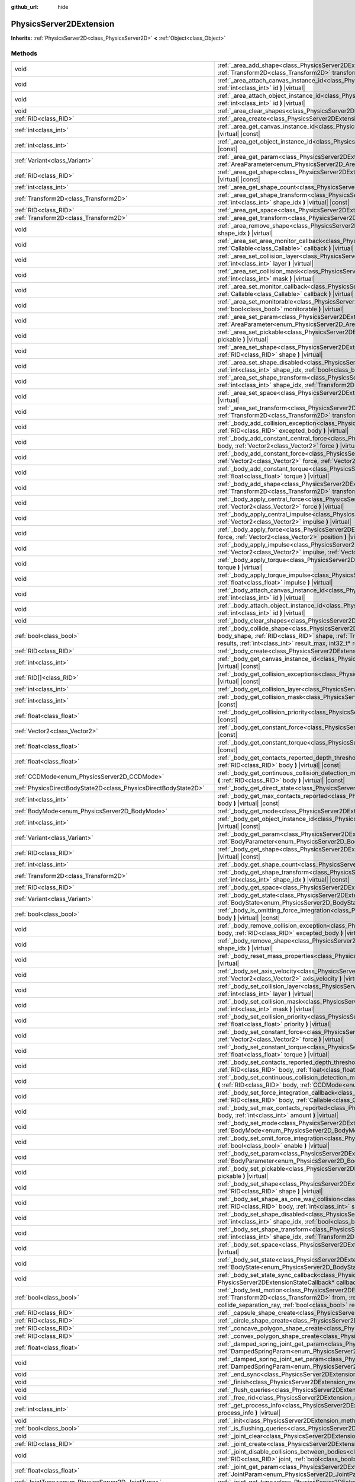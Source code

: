 :github_url: hide

.. DO NOT EDIT THIS FILE!!!
.. Generated automatically from Godot engine sources.
.. Generator: https://github.com/godotengine/godot/tree/master/doc/tools/make_rst.py.
.. XML source: https://github.com/godotengine/godot/tree/master/doc/classes/PhysicsServer2DExtension.xml.

.. _class_PhysicsServer2DExtension:

PhysicsServer2DExtension
========================

**Inherits:** :ref:`PhysicsServer2D<class_PhysicsServer2D>` **<** :ref:`Object<class_Object>`



Methods
-------

+-------------------------------------------------------------------+----------------------------------------------------------------------------------------------------------------------------------------------------------------------------------------------------------------------------------------------------------------------------------------------------------------------------------------------------------------------------------------------------------------------+
| void                                                              | :ref:`_area_add_shape<class_PhysicsServer2DExtension_method__area_add_shape>` **(** :ref:`RID<class_RID>` area, :ref:`RID<class_RID>` shape, :ref:`Transform2D<class_Transform2D>` transform, :ref:`bool<class_bool>` disabled **)** |virtual|                                                                                                                                                                       |
+-------------------------------------------------------------------+----------------------------------------------------------------------------------------------------------------------------------------------------------------------------------------------------------------------------------------------------------------------------------------------------------------------------------------------------------------------------------------------------------------------+
| void                                                              | :ref:`_area_attach_canvas_instance_id<class_PhysicsServer2DExtension_method__area_attach_canvas_instance_id>` **(** :ref:`RID<class_RID>` area, :ref:`int<class_int>` id **)** |virtual|                                                                                                                                                                                                                             |
+-------------------------------------------------------------------+----------------------------------------------------------------------------------------------------------------------------------------------------------------------------------------------------------------------------------------------------------------------------------------------------------------------------------------------------------------------------------------------------------------------+
| void                                                              | :ref:`_area_attach_object_instance_id<class_PhysicsServer2DExtension_method__area_attach_object_instance_id>` **(** :ref:`RID<class_RID>` area, :ref:`int<class_int>` id **)** |virtual|                                                                                                                                                                                                                             |
+-------------------------------------------------------------------+----------------------------------------------------------------------------------------------------------------------------------------------------------------------------------------------------------------------------------------------------------------------------------------------------------------------------------------------------------------------------------------------------------------------+
| void                                                              | :ref:`_area_clear_shapes<class_PhysicsServer2DExtension_method__area_clear_shapes>` **(** :ref:`RID<class_RID>` area **)** |virtual|                                                                                                                                                                                                                                                                                 |
+-------------------------------------------------------------------+----------------------------------------------------------------------------------------------------------------------------------------------------------------------------------------------------------------------------------------------------------------------------------------------------------------------------------------------------------------------------------------------------------------------+
| :ref:`RID<class_RID>`                                             | :ref:`_area_create<class_PhysicsServer2DExtension_method__area_create>` **(** **)** |virtual|                                                                                                                                                                                                                                                                                                                        |
+-------------------------------------------------------------------+----------------------------------------------------------------------------------------------------------------------------------------------------------------------------------------------------------------------------------------------------------------------------------------------------------------------------------------------------------------------------------------------------------------------+
| :ref:`int<class_int>`                                             | :ref:`_area_get_canvas_instance_id<class_PhysicsServer2DExtension_method__area_get_canvas_instance_id>` **(** :ref:`RID<class_RID>` area **)** |virtual| |const|                                                                                                                                                                                                                                                     |
+-------------------------------------------------------------------+----------------------------------------------------------------------------------------------------------------------------------------------------------------------------------------------------------------------------------------------------------------------------------------------------------------------------------------------------------------------------------------------------------------------+
| :ref:`int<class_int>`                                             | :ref:`_area_get_object_instance_id<class_PhysicsServer2DExtension_method__area_get_object_instance_id>` **(** :ref:`RID<class_RID>` area **)** |virtual| |const|                                                                                                                                                                                                                                                     |
+-------------------------------------------------------------------+----------------------------------------------------------------------------------------------------------------------------------------------------------------------------------------------------------------------------------------------------------------------------------------------------------------------------------------------------------------------------------------------------------------------+
| :ref:`Variant<class_Variant>`                                     | :ref:`_area_get_param<class_PhysicsServer2DExtension_method__area_get_param>` **(** :ref:`RID<class_RID>` area, :ref:`AreaParameter<enum_PhysicsServer2D_AreaParameter>` param **)** |virtual| |const|                                                                                                                                                                                                               |
+-------------------------------------------------------------------+----------------------------------------------------------------------------------------------------------------------------------------------------------------------------------------------------------------------------------------------------------------------------------------------------------------------------------------------------------------------------------------------------------------------+
| :ref:`RID<class_RID>`                                             | :ref:`_area_get_shape<class_PhysicsServer2DExtension_method__area_get_shape>` **(** :ref:`RID<class_RID>` area, :ref:`int<class_int>` shape_idx **)** |virtual| |const|                                                                                                                                                                                                                                              |
+-------------------------------------------------------------------+----------------------------------------------------------------------------------------------------------------------------------------------------------------------------------------------------------------------------------------------------------------------------------------------------------------------------------------------------------------------------------------------------------------------+
| :ref:`int<class_int>`                                             | :ref:`_area_get_shape_count<class_PhysicsServer2DExtension_method__area_get_shape_count>` **(** :ref:`RID<class_RID>` area **)** |virtual| |const|                                                                                                                                                                                                                                                                   |
+-------------------------------------------------------------------+----------------------------------------------------------------------------------------------------------------------------------------------------------------------------------------------------------------------------------------------------------------------------------------------------------------------------------------------------------------------------------------------------------------------+
| :ref:`Transform2D<class_Transform2D>`                             | :ref:`_area_get_shape_transform<class_PhysicsServer2DExtension_method__area_get_shape_transform>` **(** :ref:`RID<class_RID>` area, :ref:`int<class_int>` shape_idx **)** |virtual| |const|                                                                                                                                                                                                                          |
+-------------------------------------------------------------------+----------------------------------------------------------------------------------------------------------------------------------------------------------------------------------------------------------------------------------------------------------------------------------------------------------------------------------------------------------------------------------------------------------------------+
| :ref:`RID<class_RID>`                                             | :ref:`_area_get_space<class_PhysicsServer2DExtension_method__area_get_space>` **(** :ref:`RID<class_RID>` area **)** |virtual| |const|                                                                                                                                                                                                                                                                               |
+-------------------------------------------------------------------+----------------------------------------------------------------------------------------------------------------------------------------------------------------------------------------------------------------------------------------------------------------------------------------------------------------------------------------------------------------------------------------------------------------------+
| :ref:`Transform2D<class_Transform2D>`                             | :ref:`_area_get_transform<class_PhysicsServer2DExtension_method__area_get_transform>` **(** :ref:`RID<class_RID>` area **)** |virtual| |const|                                                                                                                                                                                                                                                                       |
+-------------------------------------------------------------------+----------------------------------------------------------------------------------------------------------------------------------------------------------------------------------------------------------------------------------------------------------------------------------------------------------------------------------------------------------------------------------------------------------------------+
| void                                                              | :ref:`_area_remove_shape<class_PhysicsServer2DExtension_method__area_remove_shape>` **(** :ref:`RID<class_RID>` area, :ref:`int<class_int>` shape_idx **)** |virtual|                                                                                                                                                                                                                                                |
+-------------------------------------------------------------------+----------------------------------------------------------------------------------------------------------------------------------------------------------------------------------------------------------------------------------------------------------------------------------------------------------------------------------------------------------------------------------------------------------------------+
| void                                                              | :ref:`_area_set_area_monitor_callback<class_PhysicsServer2DExtension_method__area_set_area_monitor_callback>` **(** :ref:`RID<class_RID>` area, :ref:`Callable<class_Callable>` callback **)** |virtual|                                                                                                                                                                                                             |
+-------------------------------------------------------------------+----------------------------------------------------------------------------------------------------------------------------------------------------------------------------------------------------------------------------------------------------------------------------------------------------------------------------------------------------------------------------------------------------------------------+
| void                                                              | :ref:`_area_set_collision_layer<class_PhysicsServer2DExtension_method__area_set_collision_layer>` **(** :ref:`RID<class_RID>` area, :ref:`int<class_int>` layer **)** |virtual|                                                                                                                                                                                                                                      |
+-------------------------------------------------------------------+----------------------------------------------------------------------------------------------------------------------------------------------------------------------------------------------------------------------------------------------------------------------------------------------------------------------------------------------------------------------------------------------------------------------+
| void                                                              | :ref:`_area_set_collision_mask<class_PhysicsServer2DExtension_method__area_set_collision_mask>` **(** :ref:`RID<class_RID>` area, :ref:`int<class_int>` mask **)** |virtual|                                                                                                                                                                                                                                         |
+-------------------------------------------------------------------+----------------------------------------------------------------------------------------------------------------------------------------------------------------------------------------------------------------------------------------------------------------------------------------------------------------------------------------------------------------------------------------------------------------------+
| void                                                              | :ref:`_area_set_monitor_callback<class_PhysicsServer2DExtension_method__area_set_monitor_callback>` **(** :ref:`RID<class_RID>` area, :ref:`Callable<class_Callable>` callback **)** |virtual|                                                                                                                                                                                                                       |
+-------------------------------------------------------------------+----------------------------------------------------------------------------------------------------------------------------------------------------------------------------------------------------------------------------------------------------------------------------------------------------------------------------------------------------------------------------------------------------------------------+
| void                                                              | :ref:`_area_set_monitorable<class_PhysicsServer2DExtension_method__area_set_monitorable>` **(** :ref:`RID<class_RID>` area, :ref:`bool<class_bool>` monitorable **)** |virtual|                                                                                                                                                                                                                                      |
+-------------------------------------------------------------------+----------------------------------------------------------------------------------------------------------------------------------------------------------------------------------------------------------------------------------------------------------------------------------------------------------------------------------------------------------------------------------------------------------------------+
| void                                                              | :ref:`_area_set_param<class_PhysicsServer2DExtension_method__area_set_param>` **(** :ref:`RID<class_RID>` area, :ref:`AreaParameter<enum_PhysicsServer2D_AreaParameter>` param, :ref:`Variant<class_Variant>` value **)** |virtual|                                                                                                                                                                                  |
+-------------------------------------------------------------------+----------------------------------------------------------------------------------------------------------------------------------------------------------------------------------------------------------------------------------------------------------------------------------------------------------------------------------------------------------------------------------------------------------------------+
| void                                                              | :ref:`_area_set_pickable<class_PhysicsServer2DExtension_method__area_set_pickable>` **(** :ref:`RID<class_RID>` area, :ref:`bool<class_bool>` pickable **)** |virtual|                                                                                                                                                                                                                                               |
+-------------------------------------------------------------------+----------------------------------------------------------------------------------------------------------------------------------------------------------------------------------------------------------------------------------------------------------------------------------------------------------------------------------------------------------------------------------------------------------------------+
| void                                                              | :ref:`_area_set_shape<class_PhysicsServer2DExtension_method__area_set_shape>` **(** :ref:`RID<class_RID>` area, :ref:`int<class_int>` shape_idx, :ref:`RID<class_RID>` shape **)** |virtual|                                                                                                                                                                                                                         |
+-------------------------------------------------------------------+----------------------------------------------------------------------------------------------------------------------------------------------------------------------------------------------------------------------------------------------------------------------------------------------------------------------------------------------------------------------------------------------------------------------+
| void                                                              | :ref:`_area_set_shape_disabled<class_PhysicsServer2DExtension_method__area_set_shape_disabled>` **(** :ref:`RID<class_RID>` area, :ref:`int<class_int>` shape_idx, :ref:`bool<class_bool>` disabled **)** |virtual|                                                                                                                                                                                                  |
+-------------------------------------------------------------------+----------------------------------------------------------------------------------------------------------------------------------------------------------------------------------------------------------------------------------------------------------------------------------------------------------------------------------------------------------------------------------------------------------------------+
| void                                                              | :ref:`_area_set_shape_transform<class_PhysicsServer2DExtension_method__area_set_shape_transform>` **(** :ref:`RID<class_RID>` area, :ref:`int<class_int>` shape_idx, :ref:`Transform2D<class_Transform2D>` transform **)** |virtual|                                                                                                                                                                                 |
+-------------------------------------------------------------------+----------------------------------------------------------------------------------------------------------------------------------------------------------------------------------------------------------------------------------------------------------------------------------------------------------------------------------------------------------------------------------------------------------------------+
| void                                                              | :ref:`_area_set_space<class_PhysicsServer2DExtension_method__area_set_space>` **(** :ref:`RID<class_RID>` area, :ref:`RID<class_RID>` space **)** |virtual|                                                                                                                                                                                                                                                          |
+-------------------------------------------------------------------+----------------------------------------------------------------------------------------------------------------------------------------------------------------------------------------------------------------------------------------------------------------------------------------------------------------------------------------------------------------------------------------------------------------------+
| void                                                              | :ref:`_area_set_transform<class_PhysicsServer2DExtension_method__area_set_transform>` **(** :ref:`RID<class_RID>` area, :ref:`Transform2D<class_Transform2D>` transform **)** |virtual|                                                                                                                                                                                                                              |
+-------------------------------------------------------------------+----------------------------------------------------------------------------------------------------------------------------------------------------------------------------------------------------------------------------------------------------------------------------------------------------------------------------------------------------------------------------------------------------------------------+
| void                                                              | :ref:`_body_add_collision_exception<class_PhysicsServer2DExtension_method__body_add_collision_exception>` **(** :ref:`RID<class_RID>` body, :ref:`RID<class_RID>` excepted_body **)** |virtual|                                                                                                                                                                                                                      |
+-------------------------------------------------------------------+----------------------------------------------------------------------------------------------------------------------------------------------------------------------------------------------------------------------------------------------------------------------------------------------------------------------------------------------------------------------------------------------------------------------+
| void                                                              | :ref:`_body_add_constant_central_force<class_PhysicsServer2DExtension_method__body_add_constant_central_force>` **(** :ref:`RID<class_RID>` body, :ref:`Vector2<class_Vector2>` force **)** |virtual|                                                                                                                                                                                                                |
+-------------------------------------------------------------------+----------------------------------------------------------------------------------------------------------------------------------------------------------------------------------------------------------------------------------------------------------------------------------------------------------------------------------------------------------------------------------------------------------------------+
| void                                                              | :ref:`_body_add_constant_force<class_PhysicsServer2DExtension_method__body_add_constant_force>` **(** :ref:`RID<class_RID>` body, :ref:`Vector2<class_Vector2>` force, :ref:`Vector2<class_Vector2>` position **)** |virtual|                                                                                                                                                                                        |
+-------------------------------------------------------------------+----------------------------------------------------------------------------------------------------------------------------------------------------------------------------------------------------------------------------------------------------------------------------------------------------------------------------------------------------------------------------------------------------------------------+
| void                                                              | :ref:`_body_add_constant_torque<class_PhysicsServer2DExtension_method__body_add_constant_torque>` **(** :ref:`RID<class_RID>` body, :ref:`float<class_float>` torque **)** |virtual|                                                                                                                                                                                                                                 |
+-------------------------------------------------------------------+----------------------------------------------------------------------------------------------------------------------------------------------------------------------------------------------------------------------------------------------------------------------------------------------------------------------------------------------------------------------------------------------------------------------+
| void                                                              | :ref:`_body_add_shape<class_PhysicsServer2DExtension_method__body_add_shape>` **(** :ref:`RID<class_RID>` body, :ref:`RID<class_RID>` shape, :ref:`Transform2D<class_Transform2D>` transform, :ref:`bool<class_bool>` disabled **)** |virtual|                                                                                                                                                                       |
+-------------------------------------------------------------------+----------------------------------------------------------------------------------------------------------------------------------------------------------------------------------------------------------------------------------------------------------------------------------------------------------------------------------------------------------------------------------------------------------------------+
| void                                                              | :ref:`_body_apply_central_force<class_PhysicsServer2DExtension_method__body_apply_central_force>` **(** :ref:`RID<class_RID>` body, :ref:`Vector2<class_Vector2>` force **)** |virtual|                                                                                                                                                                                                                              |
+-------------------------------------------------------------------+----------------------------------------------------------------------------------------------------------------------------------------------------------------------------------------------------------------------------------------------------------------------------------------------------------------------------------------------------------------------------------------------------------------------+
| void                                                              | :ref:`_body_apply_central_impulse<class_PhysicsServer2DExtension_method__body_apply_central_impulse>` **(** :ref:`RID<class_RID>` body, :ref:`Vector2<class_Vector2>` impulse **)** |virtual|                                                                                                                                                                                                                        |
+-------------------------------------------------------------------+----------------------------------------------------------------------------------------------------------------------------------------------------------------------------------------------------------------------------------------------------------------------------------------------------------------------------------------------------------------------------------------------------------------------+
| void                                                              | :ref:`_body_apply_force<class_PhysicsServer2DExtension_method__body_apply_force>` **(** :ref:`RID<class_RID>` body, :ref:`Vector2<class_Vector2>` force, :ref:`Vector2<class_Vector2>` position **)** |virtual|                                                                                                                                                                                                      |
+-------------------------------------------------------------------+----------------------------------------------------------------------------------------------------------------------------------------------------------------------------------------------------------------------------------------------------------------------------------------------------------------------------------------------------------------------------------------------------------------------+
| void                                                              | :ref:`_body_apply_impulse<class_PhysicsServer2DExtension_method__body_apply_impulse>` **(** :ref:`RID<class_RID>` body, :ref:`Vector2<class_Vector2>` impulse, :ref:`Vector2<class_Vector2>` position **)** |virtual|                                                                                                                                                                                                |
+-------------------------------------------------------------------+----------------------------------------------------------------------------------------------------------------------------------------------------------------------------------------------------------------------------------------------------------------------------------------------------------------------------------------------------------------------------------------------------------------------+
| void                                                              | :ref:`_body_apply_torque<class_PhysicsServer2DExtension_method__body_apply_torque>` **(** :ref:`RID<class_RID>` body, :ref:`float<class_float>` torque **)** |virtual|                                                                                                                                                                                                                                               |
+-------------------------------------------------------------------+----------------------------------------------------------------------------------------------------------------------------------------------------------------------------------------------------------------------------------------------------------------------------------------------------------------------------------------------------------------------------------------------------------------------+
| void                                                              | :ref:`_body_apply_torque_impulse<class_PhysicsServer2DExtension_method__body_apply_torque_impulse>` **(** :ref:`RID<class_RID>` body, :ref:`float<class_float>` impulse **)** |virtual|                                                                                                                                                                                                                              |
+-------------------------------------------------------------------+----------------------------------------------------------------------------------------------------------------------------------------------------------------------------------------------------------------------------------------------------------------------------------------------------------------------------------------------------------------------------------------------------------------------+
| void                                                              | :ref:`_body_attach_canvas_instance_id<class_PhysicsServer2DExtension_method__body_attach_canvas_instance_id>` **(** :ref:`RID<class_RID>` body, :ref:`int<class_int>` id **)** |virtual|                                                                                                                                                                                                                             |
+-------------------------------------------------------------------+----------------------------------------------------------------------------------------------------------------------------------------------------------------------------------------------------------------------------------------------------------------------------------------------------------------------------------------------------------------------------------------------------------------------+
| void                                                              | :ref:`_body_attach_object_instance_id<class_PhysicsServer2DExtension_method__body_attach_object_instance_id>` **(** :ref:`RID<class_RID>` body, :ref:`int<class_int>` id **)** |virtual|                                                                                                                                                                                                                             |
+-------------------------------------------------------------------+----------------------------------------------------------------------------------------------------------------------------------------------------------------------------------------------------------------------------------------------------------------------------------------------------------------------------------------------------------------------------------------------------------------------+
| void                                                              | :ref:`_body_clear_shapes<class_PhysicsServer2DExtension_method__body_clear_shapes>` **(** :ref:`RID<class_RID>` body **)** |virtual|                                                                                                                                                                                                                                                                                 |
+-------------------------------------------------------------------+----------------------------------------------------------------------------------------------------------------------------------------------------------------------------------------------------------------------------------------------------------------------------------------------------------------------------------------------------------------------------------------------------------------------+
| :ref:`bool<class_bool>`                                           | :ref:`_body_collide_shape<class_PhysicsServer2DExtension_method__body_collide_shape>` **(** :ref:`RID<class_RID>` body, :ref:`int<class_int>` body_shape, :ref:`RID<class_RID>` shape, :ref:`Transform2D<class_Transform2D>` shape_xform, :ref:`Vector2<class_Vector2>` motion, void* results, :ref:`int<class_int>` result_max, int32_t* result_count **)** |virtual|                                               |
+-------------------------------------------------------------------+----------------------------------------------------------------------------------------------------------------------------------------------------------------------------------------------------------------------------------------------------------------------------------------------------------------------------------------------------------------------------------------------------------------------+
| :ref:`RID<class_RID>`                                             | :ref:`_body_create<class_PhysicsServer2DExtension_method__body_create>` **(** **)** |virtual|                                                                                                                                                                                                                                                                                                                        |
+-------------------------------------------------------------------+----------------------------------------------------------------------------------------------------------------------------------------------------------------------------------------------------------------------------------------------------------------------------------------------------------------------------------------------------------------------------------------------------------------------+
| :ref:`int<class_int>`                                             | :ref:`_body_get_canvas_instance_id<class_PhysicsServer2DExtension_method__body_get_canvas_instance_id>` **(** :ref:`RID<class_RID>` body **)** |virtual| |const|                                                                                                                                                                                                                                                     |
+-------------------------------------------------------------------+----------------------------------------------------------------------------------------------------------------------------------------------------------------------------------------------------------------------------------------------------------------------------------------------------------------------------------------------------------------------------------------------------------------------+
| :ref:`RID[]<class_RID>`                                           | :ref:`_body_get_collision_exceptions<class_PhysicsServer2DExtension_method__body_get_collision_exceptions>` **(** :ref:`RID<class_RID>` body **)** |virtual| |const|                                                                                                                                                                                                                                                 |
+-------------------------------------------------------------------+----------------------------------------------------------------------------------------------------------------------------------------------------------------------------------------------------------------------------------------------------------------------------------------------------------------------------------------------------------------------------------------------------------------------+
| :ref:`int<class_int>`                                             | :ref:`_body_get_collision_layer<class_PhysicsServer2DExtension_method__body_get_collision_layer>` **(** :ref:`RID<class_RID>` body **)** |virtual| |const|                                                                                                                                                                                                                                                           |
+-------------------------------------------------------------------+----------------------------------------------------------------------------------------------------------------------------------------------------------------------------------------------------------------------------------------------------------------------------------------------------------------------------------------------------------------------------------------------------------------------+
| :ref:`int<class_int>`                                             | :ref:`_body_get_collision_mask<class_PhysicsServer2DExtension_method__body_get_collision_mask>` **(** :ref:`RID<class_RID>` body **)** |virtual| |const|                                                                                                                                                                                                                                                             |
+-------------------------------------------------------------------+----------------------------------------------------------------------------------------------------------------------------------------------------------------------------------------------------------------------------------------------------------------------------------------------------------------------------------------------------------------------------------------------------------------------+
| :ref:`float<class_float>`                                         | :ref:`_body_get_collision_priority<class_PhysicsServer2DExtension_method__body_get_collision_priority>` **(** :ref:`RID<class_RID>` body **)** |virtual| |const|                                                                                                                                                                                                                                                     |
+-------------------------------------------------------------------+----------------------------------------------------------------------------------------------------------------------------------------------------------------------------------------------------------------------------------------------------------------------------------------------------------------------------------------------------------------------------------------------------------------------+
| :ref:`Vector2<class_Vector2>`                                     | :ref:`_body_get_constant_force<class_PhysicsServer2DExtension_method__body_get_constant_force>` **(** :ref:`RID<class_RID>` body **)** |virtual| |const|                                                                                                                                                                                                                                                             |
+-------------------------------------------------------------------+----------------------------------------------------------------------------------------------------------------------------------------------------------------------------------------------------------------------------------------------------------------------------------------------------------------------------------------------------------------------------------------------------------------------+
| :ref:`float<class_float>`                                         | :ref:`_body_get_constant_torque<class_PhysicsServer2DExtension_method__body_get_constant_torque>` **(** :ref:`RID<class_RID>` body **)** |virtual| |const|                                                                                                                                                                                                                                                           |
+-------------------------------------------------------------------+----------------------------------------------------------------------------------------------------------------------------------------------------------------------------------------------------------------------------------------------------------------------------------------------------------------------------------------------------------------------------------------------------------------------+
| :ref:`float<class_float>`                                         | :ref:`_body_get_contacts_reported_depth_threshold<class_PhysicsServer2DExtension_method__body_get_contacts_reported_depth_threshold>` **(** :ref:`RID<class_RID>` body **)** |virtual| |const|                                                                                                                                                                                                                       |
+-------------------------------------------------------------------+----------------------------------------------------------------------------------------------------------------------------------------------------------------------------------------------------------------------------------------------------------------------------------------------------------------------------------------------------------------------------------------------------------------------+
| :ref:`CCDMode<enum_PhysicsServer2D_CCDMode>`                      | :ref:`_body_get_continuous_collision_detection_mode<class_PhysicsServer2DExtension_method__body_get_continuous_collision_detection_mode>` **(** :ref:`RID<class_RID>` body **)** |virtual| |const|                                                                                                                                                                                                                   |
+-------------------------------------------------------------------+----------------------------------------------------------------------------------------------------------------------------------------------------------------------------------------------------------------------------------------------------------------------------------------------------------------------------------------------------------------------------------------------------------------------+
| :ref:`PhysicsDirectBodyState2D<class_PhysicsDirectBodyState2D>`   | :ref:`_body_get_direct_state<class_PhysicsServer2DExtension_method__body_get_direct_state>` **(** :ref:`RID<class_RID>` body **)** |virtual|                                                                                                                                                                                                                                                                         |
+-------------------------------------------------------------------+----------------------------------------------------------------------------------------------------------------------------------------------------------------------------------------------------------------------------------------------------------------------------------------------------------------------------------------------------------------------------------------------------------------------+
| :ref:`int<class_int>`                                             | :ref:`_body_get_max_contacts_reported<class_PhysicsServer2DExtension_method__body_get_max_contacts_reported>` **(** :ref:`RID<class_RID>` body **)** |virtual| |const|                                                                                                                                                                                                                                               |
+-------------------------------------------------------------------+----------------------------------------------------------------------------------------------------------------------------------------------------------------------------------------------------------------------------------------------------------------------------------------------------------------------------------------------------------------------------------------------------------------------+
| :ref:`BodyMode<enum_PhysicsServer2D_BodyMode>`                    | :ref:`_body_get_mode<class_PhysicsServer2DExtension_method__body_get_mode>` **(** :ref:`RID<class_RID>` body **)** |virtual| |const|                                                                                                                                                                                                                                                                                 |
+-------------------------------------------------------------------+----------------------------------------------------------------------------------------------------------------------------------------------------------------------------------------------------------------------------------------------------------------------------------------------------------------------------------------------------------------------------------------------------------------------+
| :ref:`int<class_int>`                                             | :ref:`_body_get_object_instance_id<class_PhysicsServer2DExtension_method__body_get_object_instance_id>` **(** :ref:`RID<class_RID>` body **)** |virtual| |const|                                                                                                                                                                                                                                                     |
+-------------------------------------------------------------------+----------------------------------------------------------------------------------------------------------------------------------------------------------------------------------------------------------------------------------------------------------------------------------------------------------------------------------------------------------------------------------------------------------------------+
| :ref:`Variant<class_Variant>`                                     | :ref:`_body_get_param<class_PhysicsServer2DExtension_method__body_get_param>` **(** :ref:`RID<class_RID>` body, :ref:`BodyParameter<enum_PhysicsServer2D_BodyParameter>` param **)** |virtual| |const|                                                                                                                                                                                                               |
+-------------------------------------------------------------------+----------------------------------------------------------------------------------------------------------------------------------------------------------------------------------------------------------------------------------------------------------------------------------------------------------------------------------------------------------------------------------------------------------------------+
| :ref:`RID<class_RID>`                                             | :ref:`_body_get_shape<class_PhysicsServer2DExtension_method__body_get_shape>` **(** :ref:`RID<class_RID>` body, :ref:`int<class_int>` shape_idx **)** |virtual| |const|                                                                                                                                                                                                                                              |
+-------------------------------------------------------------------+----------------------------------------------------------------------------------------------------------------------------------------------------------------------------------------------------------------------------------------------------------------------------------------------------------------------------------------------------------------------------------------------------------------------+
| :ref:`int<class_int>`                                             | :ref:`_body_get_shape_count<class_PhysicsServer2DExtension_method__body_get_shape_count>` **(** :ref:`RID<class_RID>` body **)** |virtual| |const|                                                                                                                                                                                                                                                                   |
+-------------------------------------------------------------------+----------------------------------------------------------------------------------------------------------------------------------------------------------------------------------------------------------------------------------------------------------------------------------------------------------------------------------------------------------------------------------------------------------------------+
| :ref:`Transform2D<class_Transform2D>`                             | :ref:`_body_get_shape_transform<class_PhysicsServer2DExtension_method__body_get_shape_transform>` **(** :ref:`RID<class_RID>` body, :ref:`int<class_int>` shape_idx **)** |virtual| |const|                                                                                                                                                                                                                          |
+-------------------------------------------------------------------+----------------------------------------------------------------------------------------------------------------------------------------------------------------------------------------------------------------------------------------------------------------------------------------------------------------------------------------------------------------------------------------------------------------------+
| :ref:`RID<class_RID>`                                             | :ref:`_body_get_space<class_PhysicsServer2DExtension_method__body_get_space>` **(** :ref:`RID<class_RID>` body **)** |virtual| |const|                                                                                                                                                                                                                                                                               |
+-------------------------------------------------------------------+----------------------------------------------------------------------------------------------------------------------------------------------------------------------------------------------------------------------------------------------------------------------------------------------------------------------------------------------------------------------------------------------------------------------+
| :ref:`Variant<class_Variant>`                                     | :ref:`_body_get_state<class_PhysicsServer2DExtension_method__body_get_state>` **(** :ref:`RID<class_RID>` body, :ref:`BodyState<enum_PhysicsServer2D_BodyState>` state **)** |virtual| |const|                                                                                                                                                                                                                       |
+-------------------------------------------------------------------+----------------------------------------------------------------------------------------------------------------------------------------------------------------------------------------------------------------------------------------------------------------------------------------------------------------------------------------------------------------------------------------------------------------------+
| :ref:`bool<class_bool>`                                           | :ref:`_body_is_omitting_force_integration<class_PhysicsServer2DExtension_method__body_is_omitting_force_integration>` **(** :ref:`RID<class_RID>` body **)** |virtual| |const|                                                                                                                                                                                                                                       |
+-------------------------------------------------------------------+----------------------------------------------------------------------------------------------------------------------------------------------------------------------------------------------------------------------------------------------------------------------------------------------------------------------------------------------------------------------------------------------------------------------+
| void                                                              | :ref:`_body_remove_collision_exception<class_PhysicsServer2DExtension_method__body_remove_collision_exception>` **(** :ref:`RID<class_RID>` body, :ref:`RID<class_RID>` excepted_body **)** |virtual|                                                                                                                                                                                                                |
+-------------------------------------------------------------------+----------------------------------------------------------------------------------------------------------------------------------------------------------------------------------------------------------------------------------------------------------------------------------------------------------------------------------------------------------------------------------------------------------------------+
| void                                                              | :ref:`_body_remove_shape<class_PhysicsServer2DExtension_method__body_remove_shape>` **(** :ref:`RID<class_RID>` body, :ref:`int<class_int>` shape_idx **)** |virtual|                                                                                                                                                                                                                                                |
+-------------------------------------------------------------------+----------------------------------------------------------------------------------------------------------------------------------------------------------------------------------------------------------------------------------------------------------------------------------------------------------------------------------------------------------------------------------------------------------------------+
| void                                                              | :ref:`_body_reset_mass_properties<class_PhysicsServer2DExtension_method__body_reset_mass_properties>` **(** :ref:`RID<class_RID>` body **)** |virtual|                                                                                                                                                                                                                                                               |
+-------------------------------------------------------------------+----------------------------------------------------------------------------------------------------------------------------------------------------------------------------------------------------------------------------------------------------------------------------------------------------------------------------------------------------------------------------------------------------------------------+
| void                                                              | :ref:`_body_set_axis_velocity<class_PhysicsServer2DExtension_method__body_set_axis_velocity>` **(** :ref:`RID<class_RID>` body, :ref:`Vector2<class_Vector2>` axis_velocity **)** |virtual|                                                                                                                                                                                                                          |
+-------------------------------------------------------------------+----------------------------------------------------------------------------------------------------------------------------------------------------------------------------------------------------------------------------------------------------------------------------------------------------------------------------------------------------------------------------------------------------------------------+
| void                                                              | :ref:`_body_set_collision_layer<class_PhysicsServer2DExtension_method__body_set_collision_layer>` **(** :ref:`RID<class_RID>` body, :ref:`int<class_int>` layer **)** |virtual|                                                                                                                                                                                                                                      |
+-------------------------------------------------------------------+----------------------------------------------------------------------------------------------------------------------------------------------------------------------------------------------------------------------------------------------------------------------------------------------------------------------------------------------------------------------------------------------------------------------+
| void                                                              | :ref:`_body_set_collision_mask<class_PhysicsServer2DExtension_method__body_set_collision_mask>` **(** :ref:`RID<class_RID>` body, :ref:`int<class_int>` mask **)** |virtual|                                                                                                                                                                                                                                         |
+-------------------------------------------------------------------+----------------------------------------------------------------------------------------------------------------------------------------------------------------------------------------------------------------------------------------------------------------------------------------------------------------------------------------------------------------------------------------------------------------------+
| void                                                              | :ref:`_body_set_collision_priority<class_PhysicsServer2DExtension_method__body_set_collision_priority>` **(** :ref:`RID<class_RID>` body, :ref:`float<class_float>` priority **)** |virtual|                                                                                                                                                                                                                         |
+-------------------------------------------------------------------+----------------------------------------------------------------------------------------------------------------------------------------------------------------------------------------------------------------------------------------------------------------------------------------------------------------------------------------------------------------------------------------------------------------------+
| void                                                              | :ref:`_body_set_constant_force<class_PhysicsServer2DExtension_method__body_set_constant_force>` **(** :ref:`RID<class_RID>` body, :ref:`Vector2<class_Vector2>` force **)** |virtual|                                                                                                                                                                                                                                |
+-------------------------------------------------------------------+----------------------------------------------------------------------------------------------------------------------------------------------------------------------------------------------------------------------------------------------------------------------------------------------------------------------------------------------------------------------------------------------------------------------+
| void                                                              | :ref:`_body_set_constant_torque<class_PhysicsServer2DExtension_method__body_set_constant_torque>` **(** :ref:`RID<class_RID>` body, :ref:`float<class_float>` torque **)** |virtual|                                                                                                                                                                                                                                 |
+-------------------------------------------------------------------+----------------------------------------------------------------------------------------------------------------------------------------------------------------------------------------------------------------------------------------------------------------------------------------------------------------------------------------------------------------------------------------------------------------------+
| void                                                              | :ref:`_body_set_contacts_reported_depth_threshold<class_PhysicsServer2DExtension_method__body_set_contacts_reported_depth_threshold>` **(** :ref:`RID<class_RID>` body, :ref:`float<class_float>` threshold **)** |virtual|                                                                                                                                                                                          |
+-------------------------------------------------------------------+----------------------------------------------------------------------------------------------------------------------------------------------------------------------------------------------------------------------------------------------------------------------------------------------------------------------------------------------------------------------------------------------------------------------+
| void                                                              | :ref:`_body_set_continuous_collision_detection_mode<class_PhysicsServer2DExtension_method__body_set_continuous_collision_detection_mode>` **(** :ref:`RID<class_RID>` body, :ref:`CCDMode<enum_PhysicsServer2D_CCDMode>` mode **)** |virtual|                                                                                                                                                                        |
+-------------------------------------------------------------------+----------------------------------------------------------------------------------------------------------------------------------------------------------------------------------------------------------------------------------------------------------------------------------------------------------------------------------------------------------------------------------------------------------------------+
| void                                                              | :ref:`_body_set_force_integration_callback<class_PhysicsServer2DExtension_method__body_set_force_integration_callback>` **(** :ref:`RID<class_RID>` body, :ref:`Callable<class_Callable>` callable, :ref:`Variant<class_Variant>` userdata **)** |virtual|                                                                                                                                                           |
+-------------------------------------------------------------------+----------------------------------------------------------------------------------------------------------------------------------------------------------------------------------------------------------------------------------------------------------------------------------------------------------------------------------------------------------------------------------------------------------------------+
| void                                                              | :ref:`_body_set_max_contacts_reported<class_PhysicsServer2DExtension_method__body_set_max_contacts_reported>` **(** :ref:`RID<class_RID>` body, :ref:`int<class_int>` amount **)** |virtual|                                                                                                                                                                                                                         |
+-------------------------------------------------------------------+----------------------------------------------------------------------------------------------------------------------------------------------------------------------------------------------------------------------------------------------------------------------------------------------------------------------------------------------------------------------------------------------------------------------+
| void                                                              | :ref:`_body_set_mode<class_PhysicsServer2DExtension_method__body_set_mode>` **(** :ref:`RID<class_RID>` body, :ref:`BodyMode<enum_PhysicsServer2D_BodyMode>` mode **)** |virtual|                                                                                                                                                                                                                                    |
+-------------------------------------------------------------------+----------------------------------------------------------------------------------------------------------------------------------------------------------------------------------------------------------------------------------------------------------------------------------------------------------------------------------------------------------------------------------------------------------------------+
| void                                                              | :ref:`_body_set_omit_force_integration<class_PhysicsServer2DExtension_method__body_set_omit_force_integration>` **(** :ref:`RID<class_RID>` body, :ref:`bool<class_bool>` enable **)** |virtual|                                                                                                                                                                                                                     |
+-------------------------------------------------------------------+----------------------------------------------------------------------------------------------------------------------------------------------------------------------------------------------------------------------------------------------------------------------------------------------------------------------------------------------------------------------------------------------------------------------+
| void                                                              | :ref:`_body_set_param<class_PhysicsServer2DExtension_method__body_set_param>` **(** :ref:`RID<class_RID>` body, :ref:`BodyParameter<enum_PhysicsServer2D_BodyParameter>` param, :ref:`Variant<class_Variant>` value **)** |virtual|                                                                                                                                                                                  |
+-------------------------------------------------------------------+----------------------------------------------------------------------------------------------------------------------------------------------------------------------------------------------------------------------------------------------------------------------------------------------------------------------------------------------------------------------------------------------------------------------+
| void                                                              | :ref:`_body_set_pickable<class_PhysicsServer2DExtension_method__body_set_pickable>` **(** :ref:`RID<class_RID>` body, :ref:`bool<class_bool>` pickable **)** |virtual|                                                                                                                                                                                                                                               |
+-------------------------------------------------------------------+----------------------------------------------------------------------------------------------------------------------------------------------------------------------------------------------------------------------------------------------------------------------------------------------------------------------------------------------------------------------------------------------------------------------+
| void                                                              | :ref:`_body_set_shape<class_PhysicsServer2DExtension_method__body_set_shape>` **(** :ref:`RID<class_RID>` body, :ref:`int<class_int>` shape_idx, :ref:`RID<class_RID>` shape **)** |virtual|                                                                                                                                                                                                                         |
+-------------------------------------------------------------------+----------------------------------------------------------------------------------------------------------------------------------------------------------------------------------------------------------------------------------------------------------------------------------------------------------------------------------------------------------------------------------------------------------------------+
| void                                                              | :ref:`_body_set_shape_as_one_way_collision<class_PhysicsServer2DExtension_method__body_set_shape_as_one_way_collision>` **(** :ref:`RID<class_RID>` body, :ref:`int<class_int>` shape_idx, :ref:`bool<class_bool>` enable, :ref:`float<class_float>` margin **)** |virtual|                                                                                                                                          |
+-------------------------------------------------------------------+----------------------------------------------------------------------------------------------------------------------------------------------------------------------------------------------------------------------------------------------------------------------------------------------------------------------------------------------------------------------------------------------------------------------+
| void                                                              | :ref:`_body_set_shape_disabled<class_PhysicsServer2DExtension_method__body_set_shape_disabled>` **(** :ref:`RID<class_RID>` body, :ref:`int<class_int>` shape_idx, :ref:`bool<class_bool>` disabled **)** |virtual|                                                                                                                                                                                                  |
+-------------------------------------------------------------------+----------------------------------------------------------------------------------------------------------------------------------------------------------------------------------------------------------------------------------------------------------------------------------------------------------------------------------------------------------------------------------------------------------------------+
| void                                                              | :ref:`_body_set_shape_transform<class_PhysicsServer2DExtension_method__body_set_shape_transform>` **(** :ref:`RID<class_RID>` body, :ref:`int<class_int>` shape_idx, :ref:`Transform2D<class_Transform2D>` transform **)** |virtual|                                                                                                                                                                                 |
+-------------------------------------------------------------------+----------------------------------------------------------------------------------------------------------------------------------------------------------------------------------------------------------------------------------------------------------------------------------------------------------------------------------------------------------------------------------------------------------------------+
| void                                                              | :ref:`_body_set_space<class_PhysicsServer2DExtension_method__body_set_space>` **(** :ref:`RID<class_RID>` body, :ref:`RID<class_RID>` space **)** |virtual|                                                                                                                                                                                                                                                          |
+-------------------------------------------------------------------+----------------------------------------------------------------------------------------------------------------------------------------------------------------------------------------------------------------------------------------------------------------------------------------------------------------------------------------------------------------------------------------------------------------------+
| void                                                              | :ref:`_body_set_state<class_PhysicsServer2DExtension_method__body_set_state>` **(** :ref:`RID<class_RID>` body, :ref:`BodyState<enum_PhysicsServer2D_BodyState>` state, :ref:`Variant<class_Variant>` value **)** |virtual|                                                                                                                                                                                          |
+-------------------------------------------------------------------+----------------------------------------------------------------------------------------------------------------------------------------------------------------------------------------------------------------------------------------------------------------------------------------------------------------------------------------------------------------------------------------------------------------------+
| void                                                              | :ref:`_body_set_state_sync_callback<class_PhysicsServer2DExtension_method__body_set_state_sync_callback>` **(** :ref:`RID<class_RID>` body, PhysicsServer2DExtensionStateCallback* callback **)** |virtual|                                                                                                                                                                                                          |
+-------------------------------------------------------------------+----------------------------------------------------------------------------------------------------------------------------------------------------------------------------------------------------------------------------------------------------------------------------------------------------------------------------------------------------------------------------------------------------------------------+
| :ref:`bool<class_bool>`                                           | :ref:`_body_test_motion<class_PhysicsServer2DExtension_method__body_test_motion>` **(** :ref:`RID<class_RID>` body, :ref:`Transform2D<class_Transform2D>` from, :ref:`Vector2<class_Vector2>` motion, :ref:`float<class_float>` margin, :ref:`bool<class_bool>` collide_separation_ray, :ref:`bool<class_bool>` recovery_as_collision, PhysicsServer2DExtensionMotionResult* result **)** |virtual| |const|          |
+-------------------------------------------------------------------+----------------------------------------------------------------------------------------------------------------------------------------------------------------------------------------------------------------------------------------------------------------------------------------------------------------------------------------------------------------------------------------------------------------------+
| :ref:`RID<class_RID>`                                             | :ref:`_capsule_shape_create<class_PhysicsServer2DExtension_method__capsule_shape_create>` **(** **)** |virtual|                                                                                                                                                                                                                                                                                                      |
+-------------------------------------------------------------------+----------------------------------------------------------------------------------------------------------------------------------------------------------------------------------------------------------------------------------------------------------------------------------------------------------------------------------------------------------------------------------------------------------------------+
| :ref:`RID<class_RID>`                                             | :ref:`_circle_shape_create<class_PhysicsServer2DExtension_method__circle_shape_create>` **(** **)** |virtual|                                                                                                                                                                                                                                                                                                        |
+-------------------------------------------------------------------+----------------------------------------------------------------------------------------------------------------------------------------------------------------------------------------------------------------------------------------------------------------------------------------------------------------------------------------------------------------------------------------------------------------------+
| :ref:`RID<class_RID>`                                             | :ref:`_concave_polygon_shape_create<class_PhysicsServer2DExtension_method__concave_polygon_shape_create>` **(** **)** |virtual|                                                                                                                                                                                                                                                                                      |
+-------------------------------------------------------------------+----------------------------------------------------------------------------------------------------------------------------------------------------------------------------------------------------------------------------------------------------------------------------------------------------------------------------------------------------------------------------------------------------------------------+
| :ref:`RID<class_RID>`                                             | :ref:`_convex_polygon_shape_create<class_PhysicsServer2DExtension_method__convex_polygon_shape_create>` **(** **)** |virtual|                                                                                                                                                                                                                                                                                        |
+-------------------------------------------------------------------+----------------------------------------------------------------------------------------------------------------------------------------------------------------------------------------------------------------------------------------------------------------------------------------------------------------------------------------------------------------------------------------------------------------------+
| :ref:`float<class_float>`                                         | :ref:`_damped_spring_joint_get_param<class_PhysicsServer2DExtension_method__damped_spring_joint_get_param>` **(** :ref:`RID<class_RID>` joint, :ref:`DampedSpringParam<enum_PhysicsServer2D_DampedSpringParam>` param **)** |virtual| |const|                                                                                                                                                                        |
+-------------------------------------------------------------------+----------------------------------------------------------------------------------------------------------------------------------------------------------------------------------------------------------------------------------------------------------------------------------------------------------------------------------------------------------------------------------------------------------------------+
| void                                                              | :ref:`_damped_spring_joint_set_param<class_PhysicsServer2DExtension_method__damped_spring_joint_set_param>` **(** :ref:`RID<class_RID>` joint, :ref:`DampedSpringParam<enum_PhysicsServer2D_DampedSpringParam>` param, :ref:`float<class_float>` value **)** |virtual|                                                                                                                                               |
+-------------------------------------------------------------------+----------------------------------------------------------------------------------------------------------------------------------------------------------------------------------------------------------------------------------------------------------------------------------------------------------------------------------------------------------------------------------------------------------------------+
| void                                                              | :ref:`_end_sync<class_PhysicsServer2DExtension_method__end_sync>` **(** **)** |virtual|                                                                                                                                                                                                                                                                                                                              |
+-------------------------------------------------------------------+----------------------------------------------------------------------------------------------------------------------------------------------------------------------------------------------------------------------------------------------------------------------------------------------------------------------------------------------------------------------------------------------------------------------+
| void                                                              | :ref:`_finish<class_PhysicsServer2DExtension_method__finish>` **(** **)** |virtual|                                                                                                                                                                                                                                                                                                                                  |
+-------------------------------------------------------------------+----------------------------------------------------------------------------------------------------------------------------------------------------------------------------------------------------------------------------------------------------------------------------------------------------------------------------------------------------------------------------------------------------------------------+
| void                                                              | :ref:`_flush_queries<class_PhysicsServer2DExtension_method__flush_queries>` **(** **)** |virtual|                                                                                                                                                                                                                                                                                                                    |
+-------------------------------------------------------------------+----------------------------------------------------------------------------------------------------------------------------------------------------------------------------------------------------------------------------------------------------------------------------------------------------------------------------------------------------------------------------------------------------------------------+
| void                                                              | :ref:`_free_rid<class_PhysicsServer2DExtension_method__free_rid>` **(** :ref:`RID<class_RID>` rid **)** |virtual|                                                                                                                                                                                                                                                                                                    |
+-------------------------------------------------------------------+----------------------------------------------------------------------------------------------------------------------------------------------------------------------------------------------------------------------------------------------------------------------------------------------------------------------------------------------------------------------------------------------------------------------+
| :ref:`int<class_int>`                                             | :ref:`_get_process_info<class_PhysicsServer2DExtension_method__get_process_info>` **(** :ref:`ProcessInfo<enum_PhysicsServer2D_ProcessInfo>` process_info **)** |virtual|                                                                                                                                                                                                                                            |
+-------------------------------------------------------------------+----------------------------------------------------------------------------------------------------------------------------------------------------------------------------------------------------------------------------------------------------------------------------------------------------------------------------------------------------------------------------------------------------------------------+
| void                                                              | :ref:`_init<class_PhysicsServer2DExtension_method__init>` **(** **)** |virtual|                                                                                                                                                                                                                                                                                                                                      |
+-------------------------------------------------------------------+----------------------------------------------------------------------------------------------------------------------------------------------------------------------------------------------------------------------------------------------------------------------------------------------------------------------------------------------------------------------------------------------------------------------+
| :ref:`bool<class_bool>`                                           | :ref:`_is_flushing_queries<class_PhysicsServer2DExtension_method__is_flushing_queries>` **(** **)** |virtual| |const|                                                                                                                                                                                                                                                                                                |
+-------------------------------------------------------------------+----------------------------------------------------------------------------------------------------------------------------------------------------------------------------------------------------------------------------------------------------------------------------------------------------------------------------------------------------------------------------------------------------------------------+
| void                                                              | :ref:`_joint_clear<class_PhysicsServer2DExtension_method__joint_clear>` **(** :ref:`RID<class_RID>` joint **)** |virtual|                                                                                                                                                                                                                                                                                            |
+-------------------------------------------------------------------+----------------------------------------------------------------------------------------------------------------------------------------------------------------------------------------------------------------------------------------------------------------------------------------------------------------------------------------------------------------------------------------------------------------------+
| :ref:`RID<class_RID>`                                             | :ref:`_joint_create<class_PhysicsServer2DExtension_method__joint_create>` **(** **)** |virtual|                                                                                                                                                                                                                                                                                                                      |
+-------------------------------------------------------------------+----------------------------------------------------------------------------------------------------------------------------------------------------------------------------------------------------------------------------------------------------------------------------------------------------------------------------------------------------------------------------------------------------------------------+
| void                                                              | :ref:`_joint_disable_collisions_between_bodies<class_PhysicsServer2DExtension_method__joint_disable_collisions_between_bodies>` **(** :ref:`RID<class_RID>` joint, :ref:`bool<class_bool>` disable **)** |virtual|                                                                                                                                                                                                   |
+-------------------------------------------------------------------+----------------------------------------------------------------------------------------------------------------------------------------------------------------------------------------------------------------------------------------------------------------------------------------------------------------------------------------------------------------------------------------------------------------------+
| :ref:`float<class_float>`                                         | :ref:`_joint_get_param<class_PhysicsServer2DExtension_method__joint_get_param>` **(** :ref:`RID<class_RID>` joint, :ref:`JointParam<enum_PhysicsServer2D_JointParam>` param **)** |virtual| |const|                                                                                                                                                                                                                  |
+-------------------------------------------------------------------+----------------------------------------------------------------------------------------------------------------------------------------------------------------------------------------------------------------------------------------------------------------------------------------------------------------------------------------------------------------------------------------------------------------------+
| :ref:`JointType<enum_PhysicsServer2D_JointType>`                  | :ref:`_joint_get_type<class_PhysicsServer2DExtension_method__joint_get_type>` **(** :ref:`RID<class_RID>` joint **)** |virtual| |const|                                                                                                                                                                                                                                                                              |
+-------------------------------------------------------------------+----------------------------------------------------------------------------------------------------------------------------------------------------------------------------------------------------------------------------------------------------------------------------------------------------------------------------------------------------------------------------------------------------------------------+
| :ref:`bool<class_bool>`                                           | :ref:`_joint_is_disabled_collisions_between_bodies<class_PhysicsServer2DExtension_method__joint_is_disabled_collisions_between_bodies>` **(** :ref:`RID<class_RID>` joint **)** |virtual| |const|                                                                                                                                                                                                                    |
+-------------------------------------------------------------------+----------------------------------------------------------------------------------------------------------------------------------------------------------------------------------------------------------------------------------------------------------------------------------------------------------------------------------------------------------------------------------------------------------------------+
| void                                                              | :ref:`_joint_make_damped_spring<class_PhysicsServer2DExtension_method__joint_make_damped_spring>` **(** :ref:`RID<class_RID>` joint, :ref:`Vector2<class_Vector2>` anchor_a, :ref:`Vector2<class_Vector2>` anchor_b, :ref:`RID<class_RID>` body_a, :ref:`RID<class_RID>` body_b **)** |virtual|                                                                                                                      |
+-------------------------------------------------------------------+----------------------------------------------------------------------------------------------------------------------------------------------------------------------------------------------------------------------------------------------------------------------------------------------------------------------------------------------------------------------------------------------------------------------+
| void                                                              | :ref:`_joint_make_groove<class_PhysicsServer2DExtension_method__joint_make_groove>` **(** :ref:`RID<class_RID>` joint, :ref:`Vector2<class_Vector2>` a_groove1, :ref:`Vector2<class_Vector2>` a_groove2, :ref:`Vector2<class_Vector2>` b_anchor, :ref:`RID<class_RID>` body_a, :ref:`RID<class_RID>` body_b **)** |virtual|                                                                                          |
+-------------------------------------------------------------------+----------------------------------------------------------------------------------------------------------------------------------------------------------------------------------------------------------------------------------------------------------------------------------------------------------------------------------------------------------------------------------------------------------------------+
| void                                                              | :ref:`_joint_make_pin<class_PhysicsServer2DExtension_method__joint_make_pin>` **(** :ref:`RID<class_RID>` joint, :ref:`Vector2<class_Vector2>` anchor, :ref:`RID<class_RID>` body_a, :ref:`RID<class_RID>` body_b **)** |virtual|                                                                                                                                                                                    |
+-------------------------------------------------------------------+----------------------------------------------------------------------------------------------------------------------------------------------------------------------------------------------------------------------------------------------------------------------------------------------------------------------------------------------------------------------------------------------------------------------+
| void                                                              | :ref:`_joint_set_param<class_PhysicsServer2DExtension_method__joint_set_param>` **(** :ref:`RID<class_RID>` joint, :ref:`JointParam<enum_PhysicsServer2D_JointParam>` param, :ref:`float<class_float>` value **)** |virtual|                                                                                                                                                                                         |
+-------------------------------------------------------------------+----------------------------------------------------------------------------------------------------------------------------------------------------------------------------------------------------------------------------------------------------------------------------------------------------------------------------------------------------------------------------------------------------------------------+
| :ref:`float<class_float>`                                         | :ref:`_pin_joint_get_param<class_PhysicsServer2DExtension_method__pin_joint_get_param>` **(** :ref:`RID<class_RID>` joint, :ref:`PinJointParam<enum_PhysicsServer2D_PinJointParam>` param **)** |virtual| |const|                                                                                                                                                                                                    |
+-------------------------------------------------------------------+----------------------------------------------------------------------------------------------------------------------------------------------------------------------------------------------------------------------------------------------------------------------------------------------------------------------------------------------------------------------------------------------------------------------+
| void                                                              | :ref:`_pin_joint_set_param<class_PhysicsServer2DExtension_method__pin_joint_set_param>` **(** :ref:`RID<class_RID>` joint, :ref:`PinJointParam<enum_PhysicsServer2D_PinJointParam>` param, :ref:`float<class_float>` value **)** |virtual|                                                                                                                                                                           |
+-------------------------------------------------------------------+----------------------------------------------------------------------------------------------------------------------------------------------------------------------------------------------------------------------------------------------------------------------------------------------------------------------------------------------------------------------------------------------------------------------+
| :ref:`RID<class_RID>`                                             | :ref:`_rectangle_shape_create<class_PhysicsServer2DExtension_method__rectangle_shape_create>` **(** **)** |virtual|                                                                                                                                                                                                                                                                                                  |
+-------------------------------------------------------------------+----------------------------------------------------------------------------------------------------------------------------------------------------------------------------------------------------------------------------------------------------------------------------------------------------------------------------------------------------------------------------------------------------------------------+
| :ref:`RID<class_RID>`                                             | :ref:`_segment_shape_create<class_PhysicsServer2DExtension_method__segment_shape_create>` **(** **)** |virtual|                                                                                                                                                                                                                                                                                                      |
+-------------------------------------------------------------------+----------------------------------------------------------------------------------------------------------------------------------------------------------------------------------------------------------------------------------------------------------------------------------------------------------------------------------------------------------------------------------------------------------------------+
| :ref:`RID<class_RID>`                                             | :ref:`_separation_ray_shape_create<class_PhysicsServer2DExtension_method__separation_ray_shape_create>` **(** **)** |virtual|                                                                                                                                                                                                                                                                                        |
+-------------------------------------------------------------------+----------------------------------------------------------------------------------------------------------------------------------------------------------------------------------------------------------------------------------------------------------------------------------------------------------------------------------------------------------------------------------------------------------------------+
| void                                                              | :ref:`_set_active<class_PhysicsServer2DExtension_method__set_active>` **(** :ref:`bool<class_bool>` active **)** |virtual|                                                                                                                                                                                                                                                                                           |
+-------------------------------------------------------------------+----------------------------------------------------------------------------------------------------------------------------------------------------------------------------------------------------------------------------------------------------------------------------------------------------------------------------------------------------------------------------------------------------------------------+
| :ref:`bool<class_bool>`                                           | :ref:`_shape_collide<class_PhysicsServer2DExtension_method__shape_collide>` **(** :ref:`RID<class_RID>` shape_A, :ref:`Transform2D<class_Transform2D>` xform_A, :ref:`Vector2<class_Vector2>` motion_A, :ref:`RID<class_RID>` shape_B, :ref:`Transform2D<class_Transform2D>` xform_B, :ref:`Vector2<class_Vector2>` motion_B, void* results, :ref:`int<class_int>` result_max, int32_t* result_count **)** |virtual| |
+-------------------------------------------------------------------+----------------------------------------------------------------------------------------------------------------------------------------------------------------------------------------------------------------------------------------------------------------------------------------------------------------------------------------------------------------------------------------------------------------------+
| :ref:`float<class_float>`                                         | :ref:`_shape_get_custom_solver_bias<class_PhysicsServer2DExtension_method__shape_get_custom_solver_bias>` **(** :ref:`RID<class_RID>` shape **)** |virtual| |const|                                                                                                                                                                                                                                                  |
+-------------------------------------------------------------------+----------------------------------------------------------------------------------------------------------------------------------------------------------------------------------------------------------------------------------------------------------------------------------------------------------------------------------------------------------------------------------------------------------------------+
| :ref:`Variant<class_Variant>`                                     | :ref:`_shape_get_data<class_PhysicsServer2DExtension_method__shape_get_data>` **(** :ref:`RID<class_RID>` shape **)** |virtual| |const|                                                                                                                                                                                                                                                                              |
+-------------------------------------------------------------------+----------------------------------------------------------------------------------------------------------------------------------------------------------------------------------------------------------------------------------------------------------------------------------------------------------------------------------------------------------------------------------------------------------------------+
| :ref:`ShapeType<enum_PhysicsServer2D_ShapeType>`                  | :ref:`_shape_get_type<class_PhysicsServer2DExtension_method__shape_get_type>` **(** :ref:`RID<class_RID>` shape **)** |virtual| |const|                                                                                                                                                                                                                                                                              |
+-------------------------------------------------------------------+----------------------------------------------------------------------------------------------------------------------------------------------------------------------------------------------------------------------------------------------------------------------------------------------------------------------------------------------------------------------------------------------------------------------+
| void                                                              | :ref:`_shape_set_custom_solver_bias<class_PhysicsServer2DExtension_method__shape_set_custom_solver_bias>` **(** :ref:`RID<class_RID>` shape, :ref:`float<class_float>` bias **)** |virtual|                                                                                                                                                                                                                          |
+-------------------------------------------------------------------+----------------------------------------------------------------------------------------------------------------------------------------------------------------------------------------------------------------------------------------------------------------------------------------------------------------------------------------------------------------------------------------------------------------------+
| void                                                              | :ref:`_shape_set_data<class_PhysicsServer2DExtension_method__shape_set_data>` **(** :ref:`RID<class_RID>` shape, :ref:`Variant<class_Variant>` data **)** |virtual|                                                                                                                                                                                                                                                  |
+-------------------------------------------------------------------+----------------------------------------------------------------------------------------------------------------------------------------------------------------------------------------------------------------------------------------------------------------------------------------------------------------------------------------------------------------------------------------------------------------------+
| :ref:`RID<class_RID>`                                             | :ref:`_space_create<class_PhysicsServer2DExtension_method__space_create>` **(** **)** |virtual|                                                                                                                                                                                                                                                                                                                      |
+-------------------------------------------------------------------+----------------------------------------------------------------------------------------------------------------------------------------------------------------------------------------------------------------------------------------------------------------------------------------------------------------------------------------------------------------------------------------------------------------------+
| :ref:`int<class_int>`                                             | :ref:`_space_get_contact_count<class_PhysicsServer2DExtension_method__space_get_contact_count>` **(** :ref:`RID<class_RID>` space **)** |virtual| |const|                                                                                                                                                                                                                                                            |
+-------------------------------------------------------------------+----------------------------------------------------------------------------------------------------------------------------------------------------------------------------------------------------------------------------------------------------------------------------------------------------------------------------------------------------------------------------------------------------------------------+
| :ref:`PackedVector2Array<class_PackedVector2Array>`               | :ref:`_space_get_contacts<class_PhysicsServer2DExtension_method__space_get_contacts>` **(** :ref:`RID<class_RID>` space **)** |virtual| |const|                                                                                                                                                                                                                                                                      |
+-------------------------------------------------------------------+----------------------------------------------------------------------------------------------------------------------------------------------------------------------------------------------------------------------------------------------------------------------------------------------------------------------------------------------------------------------------------------------------------------------+
| :ref:`PhysicsDirectSpaceState2D<class_PhysicsDirectSpaceState2D>` | :ref:`_space_get_direct_state<class_PhysicsServer2DExtension_method__space_get_direct_state>` **(** :ref:`RID<class_RID>` space **)** |virtual|                                                                                                                                                                                                                                                                      |
+-------------------------------------------------------------------+----------------------------------------------------------------------------------------------------------------------------------------------------------------------------------------------------------------------------------------------------------------------------------------------------------------------------------------------------------------------------------------------------------------------+
| :ref:`float<class_float>`                                         | :ref:`_space_get_param<class_PhysicsServer2DExtension_method__space_get_param>` **(** :ref:`RID<class_RID>` space, :ref:`SpaceParameter<enum_PhysicsServer2D_SpaceParameter>` param **)** |virtual| |const|                                                                                                                                                                                                          |
+-------------------------------------------------------------------+----------------------------------------------------------------------------------------------------------------------------------------------------------------------------------------------------------------------------------------------------------------------------------------------------------------------------------------------------------------------------------------------------------------------+
| :ref:`bool<class_bool>`                                           | :ref:`_space_is_active<class_PhysicsServer2DExtension_method__space_is_active>` **(** :ref:`RID<class_RID>` space **)** |virtual| |const|                                                                                                                                                                                                                                                                            |
+-------------------------------------------------------------------+----------------------------------------------------------------------------------------------------------------------------------------------------------------------------------------------------------------------------------------------------------------------------------------------------------------------------------------------------------------------------------------------------------------------+
| void                                                              | :ref:`_space_set_active<class_PhysicsServer2DExtension_method__space_set_active>` **(** :ref:`RID<class_RID>` space, :ref:`bool<class_bool>` active **)** |virtual|                                                                                                                                                                                                                                                  |
+-------------------------------------------------------------------+----------------------------------------------------------------------------------------------------------------------------------------------------------------------------------------------------------------------------------------------------------------------------------------------------------------------------------------------------------------------------------------------------------------------+
| void                                                              | :ref:`_space_set_debug_contacts<class_PhysicsServer2DExtension_method__space_set_debug_contacts>` **(** :ref:`RID<class_RID>` space, :ref:`int<class_int>` max_contacts **)** |virtual|                                                                                                                                                                                                                              |
+-------------------------------------------------------------------+----------------------------------------------------------------------------------------------------------------------------------------------------------------------------------------------------------------------------------------------------------------------------------------------------------------------------------------------------------------------------------------------------------------------+
| void                                                              | :ref:`_space_set_param<class_PhysicsServer2DExtension_method__space_set_param>` **(** :ref:`RID<class_RID>` space, :ref:`SpaceParameter<enum_PhysicsServer2D_SpaceParameter>` param, :ref:`float<class_float>` value **)** |virtual|                                                                                                                                                                                 |
+-------------------------------------------------------------------+----------------------------------------------------------------------------------------------------------------------------------------------------------------------------------------------------------------------------------------------------------------------------------------------------------------------------------------------------------------------------------------------------------------------+
| void                                                              | :ref:`_step<class_PhysicsServer2DExtension_method__step>` **(** :ref:`float<class_float>` step **)** |virtual|                                                                                                                                                                                                                                                                                                       |
+-------------------------------------------------------------------+----------------------------------------------------------------------------------------------------------------------------------------------------------------------------------------------------------------------------------------------------------------------------------------------------------------------------------------------------------------------------------------------------------------------+
| void                                                              | :ref:`_sync<class_PhysicsServer2DExtension_method__sync>` **(** **)** |virtual|                                                                                                                                                                                                                                                                                                                                      |
+-------------------------------------------------------------------+----------------------------------------------------------------------------------------------------------------------------------------------------------------------------------------------------------------------------------------------------------------------------------------------------------------------------------------------------------------------------------------------------------------------+
| :ref:`RID<class_RID>`                                             | :ref:`_world_boundary_shape_create<class_PhysicsServer2DExtension_method__world_boundary_shape_create>` **(** **)** |virtual|                                                                                                                                                                                                                                                                                        |
+-------------------------------------------------------------------+----------------------------------------------------------------------------------------------------------------------------------------------------------------------------------------------------------------------------------------------------------------------------------------------------------------------------------------------------------------------------------------------------------------------+

Method Descriptions
-------------------

.. _class_PhysicsServer2DExtension_method__area_add_shape:

- void **_area_add_shape** **(** :ref:`RID<class_RID>` area, :ref:`RID<class_RID>` shape, :ref:`Transform2D<class_Transform2D>` transform, :ref:`bool<class_bool>` disabled **)** |virtual|

----

.. _class_PhysicsServer2DExtension_method__area_attach_canvas_instance_id:

- void **_area_attach_canvas_instance_id** **(** :ref:`RID<class_RID>` area, :ref:`int<class_int>` id **)** |virtual|

----

.. _class_PhysicsServer2DExtension_method__area_attach_object_instance_id:

- void **_area_attach_object_instance_id** **(** :ref:`RID<class_RID>` area, :ref:`int<class_int>` id **)** |virtual|

----

.. _class_PhysicsServer2DExtension_method__area_clear_shapes:

- void **_area_clear_shapes** **(** :ref:`RID<class_RID>` area **)** |virtual|

----

.. _class_PhysicsServer2DExtension_method__area_create:

- :ref:`RID<class_RID>` **_area_create** **(** **)** |virtual|

----

.. _class_PhysicsServer2DExtension_method__area_get_canvas_instance_id:

- :ref:`int<class_int>` **_area_get_canvas_instance_id** **(** :ref:`RID<class_RID>` area **)** |virtual| |const|

----

.. _class_PhysicsServer2DExtension_method__area_get_object_instance_id:

- :ref:`int<class_int>` **_area_get_object_instance_id** **(** :ref:`RID<class_RID>` area **)** |virtual| |const|

----

.. _class_PhysicsServer2DExtension_method__area_get_param:

- :ref:`Variant<class_Variant>` **_area_get_param** **(** :ref:`RID<class_RID>` area, :ref:`AreaParameter<enum_PhysicsServer2D_AreaParameter>` param **)** |virtual| |const|

----

.. _class_PhysicsServer2DExtension_method__area_get_shape:

- :ref:`RID<class_RID>` **_area_get_shape** **(** :ref:`RID<class_RID>` area, :ref:`int<class_int>` shape_idx **)** |virtual| |const|

----

.. _class_PhysicsServer2DExtension_method__area_get_shape_count:

- :ref:`int<class_int>` **_area_get_shape_count** **(** :ref:`RID<class_RID>` area **)** |virtual| |const|

----

.. _class_PhysicsServer2DExtension_method__area_get_shape_transform:

- :ref:`Transform2D<class_Transform2D>` **_area_get_shape_transform** **(** :ref:`RID<class_RID>` area, :ref:`int<class_int>` shape_idx **)** |virtual| |const|

----

.. _class_PhysicsServer2DExtension_method__area_get_space:

- :ref:`RID<class_RID>` **_area_get_space** **(** :ref:`RID<class_RID>` area **)** |virtual| |const|

----

.. _class_PhysicsServer2DExtension_method__area_get_transform:

- :ref:`Transform2D<class_Transform2D>` **_area_get_transform** **(** :ref:`RID<class_RID>` area **)** |virtual| |const|

----

.. _class_PhysicsServer2DExtension_method__area_remove_shape:

- void **_area_remove_shape** **(** :ref:`RID<class_RID>` area, :ref:`int<class_int>` shape_idx **)** |virtual|

----

.. _class_PhysicsServer2DExtension_method__area_set_area_monitor_callback:

- void **_area_set_area_monitor_callback** **(** :ref:`RID<class_RID>` area, :ref:`Callable<class_Callable>` callback **)** |virtual|

----

.. _class_PhysicsServer2DExtension_method__area_set_collision_layer:

- void **_area_set_collision_layer** **(** :ref:`RID<class_RID>` area, :ref:`int<class_int>` layer **)** |virtual|

----

.. _class_PhysicsServer2DExtension_method__area_set_collision_mask:

- void **_area_set_collision_mask** **(** :ref:`RID<class_RID>` area, :ref:`int<class_int>` mask **)** |virtual|

----

.. _class_PhysicsServer2DExtension_method__area_set_monitor_callback:

- void **_area_set_monitor_callback** **(** :ref:`RID<class_RID>` area, :ref:`Callable<class_Callable>` callback **)** |virtual|

----

.. _class_PhysicsServer2DExtension_method__area_set_monitorable:

- void **_area_set_monitorable** **(** :ref:`RID<class_RID>` area, :ref:`bool<class_bool>` monitorable **)** |virtual|

----

.. _class_PhysicsServer2DExtension_method__area_set_param:

- void **_area_set_param** **(** :ref:`RID<class_RID>` area, :ref:`AreaParameter<enum_PhysicsServer2D_AreaParameter>` param, :ref:`Variant<class_Variant>` value **)** |virtual|

----

.. _class_PhysicsServer2DExtension_method__area_set_pickable:

- void **_area_set_pickable** **(** :ref:`RID<class_RID>` area, :ref:`bool<class_bool>` pickable **)** |virtual|

----

.. _class_PhysicsServer2DExtension_method__area_set_shape:

- void **_area_set_shape** **(** :ref:`RID<class_RID>` area, :ref:`int<class_int>` shape_idx, :ref:`RID<class_RID>` shape **)** |virtual|

----

.. _class_PhysicsServer2DExtension_method__area_set_shape_disabled:

- void **_area_set_shape_disabled** **(** :ref:`RID<class_RID>` area, :ref:`int<class_int>` shape_idx, :ref:`bool<class_bool>` disabled **)** |virtual|

----

.. _class_PhysicsServer2DExtension_method__area_set_shape_transform:

- void **_area_set_shape_transform** **(** :ref:`RID<class_RID>` area, :ref:`int<class_int>` shape_idx, :ref:`Transform2D<class_Transform2D>` transform **)** |virtual|

----

.. _class_PhysicsServer2DExtension_method__area_set_space:

- void **_area_set_space** **(** :ref:`RID<class_RID>` area, :ref:`RID<class_RID>` space **)** |virtual|

----

.. _class_PhysicsServer2DExtension_method__area_set_transform:

- void **_area_set_transform** **(** :ref:`RID<class_RID>` area, :ref:`Transform2D<class_Transform2D>` transform **)** |virtual|

----

.. _class_PhysicsServer2DExtension_method__body_add_collision_exception:

- void **_body_add_collision_exception** **(** :ref:`RID<class_RID>` body, :ref:`RID<class_RID>` excepted_body **)** |virtual|

----

.. _class_PhysicsServer2DExtension_method__body_add_constant_central_force:

- void **_body_add_constant_central_force** **(** :ref:`RID<class_RID>` body, :ref:`Vector2<class_Vector2>` force **)** |virtual|

----

.. _class_PhysicsServer2DExtension_method__body_add_constant_force:

- void **_body_add_constant_force** **(** :ref:`RID<class_RID>` body, :ref:`Vector2<class_Vector2>` force, :ref:`Vector2<class_Vector2>` position **)** |virtual|

----

.. _class_PhysicsServer2DExtension_method__body_add_constant_torque:

- void **_body_add_constant_torque** **(** :ref:`RID<class_RID>` body, :ref:`float<class_float>` torque **)** |virtual|

----

.. _class_PhysicsServer2DExtension_method__body_add_shape:

- void **_body_add_shape** **(** :ref:`RID<class_RID>` body, :ref:`RID<class_RID>` shape, :ref:`Transform2D<class_Transform2D>` transform, :ref:`bool<class_bool>` disabled **)** |virtual|

----

.. _class_PhysicsServer2DExtension_method__body_apply_central_force:

- void **_body_apply_central_force** **(** :ref:`RID<class_RID>` body, :ref:`Vector2<class_Vector2>` force **)** |virtual|

----

.. _class_PhysicsServer2DExtension_method__body_apply_central_impulse:

- void **_body_apply_central_impulse** **(** :ref:`RID<class_RID>` body, :ref:`Vector2<class_Vector2>` impulse **)** |virtual|

----

.. _class_PhysicsServer2DExtension_method__body_apply_force:

- void **_body_apply_force** **(** :ref:`RID<class_RID>` body, :ref:`Vector2<class_Vector2>` force, :ref:`Vector2<class_Vector2>` position **)** |virtual|

----

.. _class_PhysicsServer2DExtension_method__body_apply_impulse:

- void **_body_apply_impulse** **(** :ref:`RID<class_RID>` body, :ref:`Vector2<class_Vector2>` impulse, :ref:`Vector2<class_Vector2>` position **)** |virtual|

----

.. _class_PhysicsServer2DExtension_method__body_apply_torque:

- void **_body_apply_torque** **(** :ref:`RID<class_RID>` body, :ref:`float<class_float>` torque **)** |virtual|

----

.. _class_PhysicsServer2DExtension_method__body_apply_torque_impulse:

- void **_body_apply_torque_impulse** **(** :ref:`RID<class_RID>` body, :ref:`float<class_float>` impulse **)** |virtual|

----

.. _class_PhysicsServer2DExtension_method__body_attach_canvas_instance_id:

- void **_body_attach_canvas_instance_id** **(** :ref:`RID<class_RID>` body, :ref:`int<class_int>` id **)** |virtual|

----

.. _class_PhysicsServer2DExtension_method__body_attach_object_instance_id:

- void **_body_attach_object_instance_id** **(** :ref:`RID<class_RID>` body, :ref:`int<class_int>` id **)** |virtual|

----

.. _class_PhysicsServer2DExtension_method__body_clear_shapes:

- void **_body_clear_shapes** **(** :ref:`RID<class_RID>` body **)** |virtual|

----

.. _class_PhysicsServer2DExtension_method__body_collide_shape:

- :ref:`bool<class_bool>` **_body_collide_shape** **(** :ref:`RID<class_RID>` body, :ref:`int<class_int>` body_shape, :ref:`RID<class_RID>` shape, :ref:`Transform2D<class_Transform2D>` shape_xform, :ref:`Vector2<class_Vector2>` motion, void* results, :ref:`int<class_int>` result_max, int32_t* result_count **)** |virtual|

----

.. _class_PhysicsServer2DExtension_method__body_create:

- :ref:`RID<class_RID>` **_body_create** **(** **)** |virtual|

----

.. _class_PhysicsServer2DExtension_method__body_get_canvas_instance_id:

- :ref:`int<class_int>` **_body_get_canvas_instance_id** **(** :ref:`RID<class_RID>` body **)** |virtual| |const|

----

.. _class_PhysicsServer2DExtension_method__body_get_collision_exceptions:

- :ref:`RID[]<class_RID>` **_body_get_collision_exceptions** **(** :ref:`RID<class_RID>` body **)** |virtual| |const|

----

.. _class_PhysicsServer2DExtension_method__body_get_collision_layer:

- :ref:`int<class_int>` **_body_get_collision_layer** **(** :ref:`RID<class_RID>` body **)** |virtual| |const|

----

.. _class_PhysicsServer2DExtension_method__body_get_collision_mask:

- :ref:`int<class_int>` **_body_get_collision_mask** **(** :ref:`RID<class_RID>` body **)** |virtual| |const|

----

.. _class_PhysicsServer2DExtension_method__body_get_collision_priority:

- :ref:`float<class_float>` **_body_get_collision_priority** **(** :ref:`RID<class_RID>` body **)** |virtual| |const|

----

.. _class_PhysicsServer2DExtension_method__body_get_constant_force:

- :ref:`Vector2<class_Vector2>` **_body_get_constant_force** **(** :ref:`RID<class_RID>` body **)** |virtual| |const|

----

.. _class_PhysicsServer2DExtension_method__body_get_constant_torque:

- :ref:`float<class_float>` **_body_get_constant_torque** **(** :ref:`RID<class_RID>` body **)** |virtual| |const|

----

.. _class_PhysicsServer2DExtension_method__body_get_contacts_reported_depth_threshold:

- :ref:`float<class_float>` **_body_get_contacts_reported_depth_threshold** **(** :ref:`RID<class_RID>` body **)** |virtual| |const|

----

.. _class_PhysicsServer2DExtension_method__body_get_continuous_collision_detection_mode:

- :ref:`CCDMode<enum_PhysicsServer2D_CCDMode>` **_body_get_continuous_collision_detection_mode** **(** :ref:`RID<class_RID>` body **)** |virtual| |const|

----

.. _class_PhysicsServer2DExtension_method__body_get_direct_state:

- :ref:`PhysicsDirectBodyState2D<class_PhysicsDirectBodyState2D>` **_body_get_direct_state** **(** :ref:`RID<class_RID>` body **)** |virtual|

----

.. _class_PhysicsServer2DExtension_method__body_get_max_contacts_reported:

- :ref:`int<class_int>` **_body_get_max_contacts_reported** **(** :ref:`RID<class_RID>` body **)** |virtual| |const|

----

.. _class_PhysicsServer2DExtension_method__body_get_mode:

- :ref:`BodyMode<enum_PhysicsServer2D_BodyMode>` **_body_get_mode** **(** :ref:`RID<class_RID>` body **)** |virtual| |const|

----

.. _class_PhysicsServer2DExtension_method__body_get_object_instance_id:

- :ref:`int<class_int>` **_body_get_object_instance_id** **(** :ref:`RID<class_RID>` body **)** |virtual| |const|

----

.. _class_PhysicsServer2DExtension_method__body_get_param:

- :ref:`Variant<class_Variant>` **_body_get_param** **(** :ref:`RID<class_RID>` body, :ref:`BodyParameter<enum_PhysicsServer2D_BodyParameter>` param **)** |virtual| |const|

----

.. _class_PhysicsServer2DExtension_method__body_get_shape:

- :ref:`RID<class_RID>` **_body_get_shape** **(** :ref:`RID<class_RID>` body, :ref:`int<class_int>` shape_idx **)** |virtual| |const|

----

.. _class_PhysicsServer2DExtension_method__body_get_shape_count:

- :ref:`int<class_int>` **_body_get_shape_count** **(** :ref:`RID<class_RID>` body **)** |virtual| |const|

----

.. _class_PhysicsServer2DExtension_method__body_get_shape_transform:

- :ref:`Transform2D<class_Transform2D>` **_body_get_shape_transform** **(** :ref:`RID<class_RID>` body, :ref:`int<class_int>` shape_idx **)** |virtual| |const|

----

.. _class_PhysicsServer2DExtension_method__body_get_space:

- :ref:`RID<class_RID>` **_body_get_space** **(** :ref:`RID<class_RID>` body **)** |virtual| |const|

----

.. _class_PhysicsServer2DExtension_method__body_get_state:

- :ref:`Variant<class_Variant>` **_body_get_state** **(** :ref:`RID<class_RID>` body, :ref:`BodyState<enum_PhysicsServer2D_BodyState>` state **)** |virtual| |const|

----

.. _class_PhysicsServer2DExtension_method__body_is_omitting_force_integration:

- :ref:`bool<class_bool>` **_body_is_omitting_force_integration** **(** :ref:`RID<class_RID>` body **)** |virtual| |const|

----

.. _class_PhysicsServer2DExtension_method__body_remove_collision_exception:

- void **_body_remove_collision_exception** **(** :ref:`RID<class_RID>` body, :ref:`RID<class_RID>` excepted_body **)** |virtual|

----

.. _class_PhysicsServer2DExtension_method__body_remove_shape:

- void **_body_remove_shape** **(** :ref:`RID<class_RID>` body, :ref:`int<class_int>` shape_idx **)** |virtual|

----

.. _class_PhysicsServer2DExtension_method__body_reset_mass_properties:

- void **_body_reset_mass_properties** **(** :ref:`RID<class_RID>` body **)** |virtual|

----

.. _class_PhysicsServer2DExtension_method__body_set_axis_velocity:

- void **_body_set_axis_velocity** **(** :ref:`RID<class_RID>` body, :ref:`Vector2<class_Vector2>` axis_velocity **)** |virtual|

----

.. _class_PhysicsServer2DExtension_method__body_set_collision_layer:

- void **_body_set_collision_layer** **(** :ref:`RID<class_RID>` body, :ref:`int<class_int>` layer **)** |virtual|

----

.. _class_PhysicsServer2DExtension_method__body_set_collision_mask:

- void **_body_set_collision_mask** **(** :ref:`RID<class_RID>` body, :ref:`int<class_int>` mask **)** |virtual|

----

.. _class_PhysicsServer2DExtension_method__body_set_collision_priority:

- void **_body_set_collision_priority** **(** :ref:`RID<class_RID>` body, :ref:`float<class_float>` priority **)** |virtual|

----

.. _class_PhysicsServer2DExtension_method__body_set_constant_force:

- void **_body_set_constant_force** **(** :ref:`RID<class_RID>` body, :ref:`Vector2<class_Vector2>` force **)** |virtual|

----

.. _class_PhysicsServer2DExtension_method__body_set_constant_torque:

- void **_body_set_constant_torque** **(** :ref:`RID<class_RID>` body, :ref:`float<class_float>` torque **)** |virtual|

----

.. _class_PhysicsServer2DExtension_method__body_set_contacts_reported_depth_threshold:

- void **_body_set_contacts_reported_depth_threshold** **(** :ref:`RID<class_RID>` body, :ref:`float<class_float>` threshold **)** |virtual|

----

.. _class_PhysicsServer2DExtension_method__body_set_continuous_collision_detection_mode:

- void **_body_set_continuous_collision_detection_mode** **(** :ref:`RID<class_RID>` body, :ref:`CCDMode<enum_PhysicsServer2D_CCDMode>` mode **)** |virtual|

----

.. _class_PhysicsServer2DExtension_method__body_set_force_integration_callback:

- void **_body_set_force_integration_callback** **(** :ref:`RID<class_RID>` body, :ref:`Callable<class_Callable>` callable, :ref:`Variant<class_Variant>` userdata **)** |virtual|

----

.. _class_PhysicsServer2DExtension_method__body_set_max_contacts_reported:

- void **_body_set_max_contacts_reported** **(** :ref:`RID<class_RID>` body, :ref:`int<class_int>` amount **)** |virtual|

----

.. _class_PhysicsServer2DExtension_method__body_set_mode:

- void **_body_set_mode** **(** :ref:`RID<class_RID>` body, :ref:`BodyMode<enum_PhysicsServer2D_BodyMode>` mode **)** |virtual|

----

.. _class_PhysicsServer2DExtension_method__body_set_omit_force_integration:

- void **_body_set_omit_force_integration** **(** :ref:`RID<class_RID>` body, :ref:`bool<class_bool>` enable **)** |virtual|

----

.. _class_PhysicsServer2DExtension_method__body_set_param:

- void **_body_set_param** **(** :ref:`RID<class_RID>` body, :ref:`BodyParameter<enum_PhysicsServer2D_BodyParameter>` param, :ref:`Variant<class_Variant>` value **)** |virtual|

----

.. _class_PhysicsServer2DExtension_method__body_set_pickable:

- void **_body_set_pickable** **(** :ref:`RID<class_RID>` body, :ref:`bool<class_bool>` pickable **)** |virtual|

----

.. _class_PhysicsServer2DExtension_method__body_set_shape:

- void **_body_set_shape** **(** :ref:`RID<class_RID>` body, :ref:`int<class_int>` shape_idx, :ref:`RID<class_RID>` shape **)** |virtual|

----

.. _class_PhysicsServer2DExtension_method__body_set_shape_as_one_way_collision:

- void **_body_set_shape_as_one_way_collision** **(** :ref:`RID<class_RID>` body, :ref:`int<class_int>` shape_idx, :ref:`bool<class_bool>` enable, :ref:`float<class_float>` margin **)** |virtual|

----

.. _class_PhysicsServer2DExtension_method__body_set_shape_disabled:

- void **_body_set_shape_disabled** **(** :ref:`RID<class_RID>` body, :ref:`int<class_int>` shape_idx, :ref:`bool<class_bool>` disabled **)** |virtual|

----

.. _class_PhysicsServer2DExtension_method__body_set_shape_transform:

- void **_body_set_shape_transform** **(** :ref:`RID<class_RID>` body, :ref:`int<class_int>` shape_idx, :ref:`Transform2D<class_Transform2D>` transform **)** |virtual|

----

.. _class_PhysicsServer2DExtension_method__body_set_space:

- void **_body_set_space** **(** :ref:`RID<class_RID>` body, :ref:`RID<class_RID>` space **)** |virtual|

----

.. _class_PhysicsServer2DExtension_method__body_set_state:

- void **_body_set_state** **(** :ref:`RID<class_RID>` body, :ref:`BodyState<enum_PhysicsServer2D_BodyState>` state, :ref:`Variant<class_Variant>` value **)** |virtual|

----

.. _class_PhysicsServer2DExtension_method__body_set_state_sync_callback:

- void **_body_set_state_sync_callback** **(** :ref:`RID<class_RID>` body, PhysicsServer2DExtensionStateCallback* callback **)** |virtual|

----

.. _class_PhysicsServer2DExtension_method__body_test_motion:

- :ref:`bool<class_bool>` **_body_test_motion** **(** :ref:`RID<class_RID>` body, :ref:`Transform2D<class_Transform2D>` from, :ref:`Vector2<class_Vector2>` motion, :ref:`float<class_float>` margin, :ref:`bool<class_bool>` collide_separation_ray, :ref:`bool<class_bool>` recovery_as_collision, PhysicsServer2DExtensionMotionResult* result **)** |virtual| |const|

----

.. _class_PhysicsServer2DExtension_method__capsule_shape_create:

- :ref:`RID<class_RID>` **_capsule_shape_create** **(** **)** |virtual|

----

.. _class_PhysicsServer2DExtension_method__circle_shape_create:

- :ref:`RID<class_RID>` **_circle_shape_create** **(** **)** |virtual|

----

.. _class_PhysicsServer2DExtension_method__concave_polygon_shape_create:

- :ref:`RID<class_RID>` **_concave_polygon_shape_create** **(** **)** |virtual|

----

.. _class_PhysicsServer2DExtension_method__convex_polygon_shape_create:

- :ref:`RID<class_RID>` **_convex_polygon_shape_create** **(** **)** |virtual|

----

.. _class_PhysicsServer2DExtension_method__damped_spring_joint_get_param:

- :ref:`float<class_float>` **_damped_spring_joint_get_param** **(** :ref:`RID<class_RID>` joint, :ref:`DampedSpringParam<enum_PhysicsServer2D_DampedSpringParam>` param **)** |virtual| |const|

----

.. _class_PhysicsServer2DExtension_method__damped_spring_joint_set_param:

- void **_damped_spring_joint_set_param** **(** :ref:`RID<class_RID>` joint, :ref:`DampedSpringParam<enum_PhysicsServer2D_DampedSpringParam>` param, :ref:`float<class_float>` value **)** |virtual|

----

.. _class_PhysicsServer2DExtension_method__end_sync:

- void **_end_sync** **(** **)** |virtual|

----

.. _class_PhysicsServer2DExtension_method__finish:

- void **_finish** **(** **)** |virtual|

----

.. _class_PhysicsServer2DExtension_method__flush_queries:

- void **_flush_queries** **(** **)** |virtual|

----

.. _class_PhysicsServer2DExtension_method__free_rid:

- void **_free_rid** **(** :ref:`RID<class_RID>` rid **)** |virtual|

----

.. _class_PhysicsServer2DExtension_method__get_process_info:

- :ref:`int<class_int>` **_get_process_info** **(** :ref:`ProcessInfo<enum_PhysicsServer2D_ProcessInfo>` process_info **)** |virtual|

----

.. _class_PhysicsServer2DExtension_method__init:

- void **_init** **(** **)** |virtual|

----

.. _class_PhysicsServer2DExtension_method__is_flushing_queries:

- :ref:`bool<class_bool>` **_is_flushing_queries** **(** **)** |virtual| |const|

----

.. _class_PhysicsServer2DExtension_method__joint_clear:

- void **_joint_clear** **(** :ref:`RID<class_RID>` joint **)** |virtual|

----

.. _class_PhysicsServer2DExtension_method__joint_create:

- :ref:`RID<class_RID>` **_joint_create** **(** **)** |virtual|

----

.. _class_PhysicsServer2DExtension_method__joint_disable_collisions_between_bodies:

- void **_joint_disable_collisions_between_bodies** **(** :ref:`RID<class_RID>` joint, :ref:`bool<class_bool>` disable **)** |virtual|

----

.. _class_PhysicsServer2DExtension_method__joint_get_param:

- :ref:`float<class_float>` **_joint_get_param** **(** :ref:`RID<class_RID>` joint, :ref:`JointParam<enum_PhysicsServer2D_JointParam>` param **)** |virtual| |const|

----

.. _class_PhysicsServer2DExtension_method__joint_get_type:

- :ref:`JointType<enum_PhysicsServer2D_JointType>` **_joint_get_type** **(** :ref:`RID<class_RID>` joint **)** |virtual| |const|

----

.. _class_PhysicsServer2DExtension_method__joint_is_disabled_collisions_between_bodies:

- :ref:`bool<class_bool>` **_joint_is_disabled_collisions_between_bodies** **(** :ref:`RID<class_RID>` joint **)** |virtual| |const|

----

.. _class_PhysicsServer2DExtension_method__joint_make_damped_spring:

- void **_joint_make_damped_spring** **(** :ref:`RID<class_RID>` joint, :ref:`Vector2<class_Vector2>` anchor_a, :ref:`Vector2<class_Vector2>` anchor_b, :ref:`RID<class_RID>` body_a, :ref:`RID<class_RID>` body_b **)** |virtual|

----

.. _class_PhysicsServer2DExtension_method__joint_make_groove:

- void **_joint_make_groove** **(** :ref:`RID<class_RID>` joint, :ref:`Vector2<class_Vector2>` a_groove1, :ref:`Vector2<class_Vector2>` a_groove2, :ref:`Vector2<class_Vector2>` b_anchor, :ref:`RID<class_RID>` body_a, :ref:`RID<class_RID>` body_b **)** |virtual|

----

.. _class_PhysicsServer2DExtension_method__joint_make_pin:

- void **_joint_make_pin** **(** :ref:`RID<class_RID>` joint, :ref:`Vector2<class_Vector2>` anchor, :ref:`RID<class_RID>` body_a, :ref:`RID<class_RID>` body_b **)** |virtual|

----

.. _class_PhysicsServer2DExtension_method__joint_set_param:

- void **_joint_set_param** **(** :ref:`RID<class_RID>` joint, :ref:`JointParam<enum_PhysicsServer2D_JointParam>` param, :ref:`float<class_float>` value **)** |virtual|

----

.. _class_PhysicsServer2DExtension_method__pin_joint_get_param:

- :ref:`float<class_float>` **_pin_joint_get_param** **(** :ref:`RID<class_RID>` joint, :ref:`PinJointParam<enum_PhysicsServer2D_PinJointParam>` param **)** |virtual| |const|

----

.. _class_PhysicsServer2DExtension_method__pin_joint_set_param:

- void **_pin_joint_set_param** **(** :ref:`RID<class_RID>` joint, :ref:`PinJointParam<enum_PhysicsServer2D_PinJointParam>` param, :ref:`float<class_float>` value **)** |virtual|

----

.. _class_PhysicsServer2DExtension_method__rectangle_shape_create:

- :ref:`RID<class_RID>` **_rectangle_shape_create** **(** **)** |virtual|

----

.. _class_PhysicsServer2DExtension_method__segment_shape_create:

- :ref:`RID<class_RID>` **_segment_shape_create** **(** **)** |virtual|

----

.. _class_PhysicsServer2DExtension_method__separation_ray_shape_create:

- :ref:`RID<class_RID>` **_separation_ray_shape_create** **(** **)** |virtual|

----

.. _class_PhysicsServer2DExtension_method__set_active:

- void **_set_active** **(** :ref:`bool<class_bool>` active **)** |virtual|

----

.. _class_PhysicsServer2DExtension_method__shape_collide:

- :ref:`bool<class_bool>` **_shape_collide** **(** :ref:`RID<class_RID>` shape_A, :ref:`Transform2D<class_Transform2D>` xform_A, :ref:`Vector2<class_Vector2>` motion_A, :ref:`RID<class_RID>` shape_B, :ref:`Transform2D<class_Transform2D>` xform_B, :ref:`Vector2<class_Vector2>` motion_B, void* results, :ref:`int<class_int>` result_max, int32_t* result_count **)** |virtual|

----

.. _class_PhysicsServer2DExtension_method__shape_get_custom_solver_bias:

- :ref:`float<class_float>` **_shape_get_custom_solver_bias** **(** :ref:`RID<class_RID>` shape **)** |virtual| |const|

----

.. _class_PhysicsServer2DExtension_method__shape_get_data:

- :ref:`Variant<class_Variant>` **_shape_get_data** **(** :ref:`RID<class_RID>` shape **)** |virtual| |const|

----

.. _class_PhysicsServer2DExtension_method__shape_get_type:

- :ref:`ShapeType<enum_PhysicsServer2D_ShapeType>` **_shape_get_type** **(** :ref:`RID<class_RID>` shape **)** |virtual| |const|

----

.. _class_PhysicsServer2DExtension_method__shape_set_custom_solver_bias:

- void **_shape_set_custom_solver_bias** **(** :ref:`RID<class_RID>` shape, :ref:`float<class_float>` bias **)** |virtual|

----

.. _class_PhysicsServer2DExtension_method__shape_set_data:

- void **_shape_set_data** **(** :ref:`RID<class_RID>` shape, :ref:`Variant<class_Variant>` data **)** |virtual|

----

.. _class_PhysicsServer2DExtension_method__space_create:

- :ref:`RID<class_RID>` **_space_create** **(** **)** |virtual|

----

.. _class_PhysicsServer2DExtension_method__space_get_contact_count:

- :ref:`int<class_int>` **_space_get_contact_count** **(** :ref:`RID<class_RID>` space **)** |virtual| |const|

----

.. _class_PhysicsServer2DExtension_method__space_get_contacts:

- :ref:`PackedVector2Array<class_PackedVector2Array>` **_space_get_contacts** **(** :ref:`RID<class_RID>` space **)** |virtual| |const|

----

.. _class_PhysicsServer2DExtension_method__space_get_direct_state:

- :ref:`PhysicsDirectSpaceState2D<class_PhysicsDirectSpaceState2D>` **_space_get_direct_state** **(** :ref:`RID<class_RID>` space **)** |virtual|

----

.. _class_PhysicsServer2DExtension_method__space_get_param:

- :ref:`float<class_float>` **_space_get_param** **(** :ref:`RID<class_RID>` space, :ref:`SpaceParameter<enum_PhysicsServer2D_SpaceParameter>` param **)** |virtual| |const|

----

.. _class_PhysicsServer2DExtension_method__space_is_active:

- :ref:`bool<class_bool>` **_space_is_active** **(** :ref:`RID<class_RID>` space **)** |virtual| |const|

----

.. _class_PhysicsServer2DExtension_method__space_set_active:

- void **_space_set_active** **(** :ref:`RID<class_RID>` space, :ref:`bool<class_bool>` active **)** |virtual|

----

.. _class_PhysicsServer2DExtension_method__space_set_debug_contacts:

- void **_space_set_debug_contacts** **(** :ref:`RID<class_RID>` space, :ref:`int<class_int>` max_contacts **)** |virtual|

----

.. _class_PhysicsServer2DExtension_method__space_set_param:

- void **_space_set_param** **(** :ref:`RID<class_RID>` space, :ref:`SpaceParameter<enum_PhysicsServer2D_SpaceParameter>` param, :ref:`float<class_float>` value **)** |virtual|

----

.. _class_PhysicsServer2DExtension_method__step:

- void **_step** **(** :ref:`float<class_float>` step **)** |virtual|

----

.. _class_PhysicsServer2DExtension_method__sync:

- void **_sync** **(** **)** |virtual|

----

.. _class_PhysicsServer2DExtension_method__world_boundary_shape_create:

- :ref:`RID<class_RID>` **_world_boundary_shape_create** **(** **)** |virtual|

.. |virtual| replace:: :abbr:`virtual (This method should typically be overridden by the user to have any effect.)`
.. |const| replace:: :abbr:`const (This method has no side effects. It doesn't modify any of the instance's member variables.)`
.. |vararg| replace:: :abbr:`vararg (This method accepts any number of arguments after the ones described here.)`
.. |constructor| replace:: :abbr:`constructor (This method is used to construct a type.)`
.. |static| replace:: :abbr:`static (This method doesn't need an instance to be called, so it can be called directly using the class name.)`
.. |operator| replace:: :abbr:`operator (This method describes a valid operator to use with this type as left-hand operand.)`
